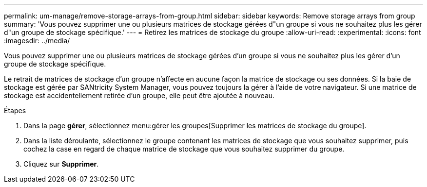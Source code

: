 ---
permalink: um-manage/remove-storage-arrays-from-group.html 
sidebar: sidebar 
keywords: Remove storage arrays from group 
summary: 'Vous pouvez supprimer une ou plusieurs matrices de stockage gérées d"un groupe si vous ne souhaitez plus les gérer d"un groupe de stockage spécifique.' 
---
= Retirez les matrices de stockage du groupe
:allow-uri-read: 
:experimental: 
:icons: font
:imagesdir: ../media/


[role="lead"]
Vous pouvez supprimer une ou plusieurs matrices de stockage gérées d'un groupe si vous ne souhaitez plus les gérer d'un groupe de stockage spécifique.

Le retrait de matrices de stockage d'un groupe n'affecte en aucune façon la matrice de stockage ou ses données. Si la baie de stockage est gérée par SANtricity System Manager, vous pouvez toujours la gérer à l'aide de votre navigateur. Si une matrice de stockage est accidentellement retirée d'un groupe, elle peut être ajoutée à nouveau.

.Étapes
. Dans la page *gérer*, sélectionnez menu:gérer les groupes[Supprimer les matrices de stockage du groupe].
. Dans la liste déroulante, sélectionnez le groupe contenant les matrices de stockage que vous souhaitez supprimer, puis cochez la case en regard de chaque matrice de stockage que vous souhaitez supprimer du groupe.
. Cliquez sur *Supprimer*.

